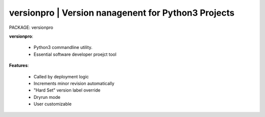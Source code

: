 
**versionpro** | Version nanagenent for Python3 Projects
----------------------------------------------------------

PACKAGE: versionpro 


**versionpro**:

    * Python3 commandline utility.
    * Essential software developer proejct tool

**Features**:

    * Called by deployment logic
    * Increments minor revision automatically 
    * "Hard Set" version label override
    * Dryrun mode 
    * User customizable
